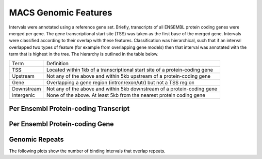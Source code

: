 =========================
MACS Genomic Features
=========================

Intervals were annotated using a reference gene set. Briefly, transcripts 
of all ENSEMBL protein coding genes were merged per gene. The gene transcriptional start site (TSS)
was taken as the first base of the merged gene. 
Intervals were classified according to their overlap with these features. Classification was hierarchical, 
such that if an interval overlapped two types of feature (for example from overlapping gene models) then 
that interval was annotated with the term that is highest in the tree. The hierarchy is outlined in the table below.

+---------------+---------------------------------------------------------------------------------+
|Term           | Definition                                                                      |
+---------------+---------------------------------------------------------------------------------+
|TSS            |Located within 1kb of a transcriptional start site of a protein-coding gene      |
+---------------+---------------------------------------------------------------------------------+
|Upstream       |Not any of the above and within 5kb upstream of a protein-coding gene            |
+---------------+---------------------------------------------------------------------------------+
|Gene           |Overlapping a gene region (intron/exon/utr) but not a TSS region                 |
+---------------+---------------------------------------------------------------------------------+
|Downstream     |Not any of the above and within 5kb downstream of a protein-coding gene          |
+---------------+---------------------------------------------------------------------------------+
|Intergenic     |None of the above. At least 5kb from the nearest protein coding gene             |
+---------------+---------------------------------------------------------------------------------+


Per Ensembl Protein-coding Transcript
======================================

.. report:: macs_genomic_features.mergedIntervalEnsemblTranscriptOverlap
   :render: matrix 

   Summary of all genomic annotations based on Ensembl transcript TSS

.. report:: macs_genomic_features.mergedIntervalEnsemblTranscriptOverlap
   :render: interleaved-bar-plot

   Chart of all genomic annotations based on Ensembl transcript TSS

.. report:: macs_genomic_features.mergedIntervalEnsemblTranscriptOverlap
   :render: pie-plot
   :layout: column-2

   Chart of all genomic annotations based on Ensembl transcript TSS


Per Ensembl Protein-coding Gene
======================================

.. report:: macs_genomic_features.mergedIntervalEnsemblGeneOverlap
   :render: matrix 

   Summary of all genomic annotations based on Ensembl gene TSS

.. report:: macs_genomic_features.mergedIntervalEnsemblGeneOverlap
   :render: interleaved-bar-plot

   Chart of all genomic annotations based on Ensembl gene TSS

.. report:: macs_genomic_features.mergedIntervalEnsemblGeneOverlap
   :render: pie-plot
   :layout: column-2

   Chart of all genomic annotations based on Ensembl gene TSS
   

Genomic Repeats
===============

The following plots show the number of binding intervals that overlap repeats.

.. report:: macs_genomic_features.RepeatOverlap
   :render: table
   :transform-matrix: normalized-row-total

   Proportion of intervals overlapping repeats

.. report:: macs_genomic_features.RepeatOverlap
   :render: stacked-bar-plot
   :transform-matrix: normalized-row-total

   Proportion of intervals overlapping repeats




